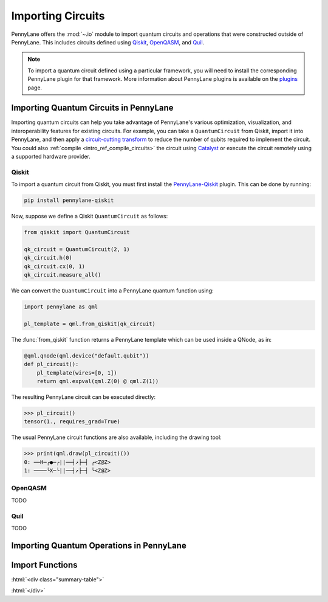 .. role:: html(raw)
   :format: html

.. _intro_ref_importing_circuits:

Importing Circuits
==================

PennyLane offers the :mod:`~.io` module to import quantum circuits and operations that were
constructed outside of PennyLane. This includes circuits defined using `Qiskit <https://www.ibm.com/quantum/qiskit>`__,
`OpenQASM <https://openqasm.com/>`_, and `Quil <https://docs.rigetti.com/qcs/guides/quil>`_.

.. note::

    To import a quantum circuit defined using a particular framework, you will need to install the
    corresponding PennyLane plugin for that framework. More information about PennyLane plugins is
    available on the `plugins <https://pennylane.ai/plugins.html>`_ page.

Importing Quantum Circuits in PennyLane
---------------------------------------

Importing quantum circuits can help you take advantage of PennyLane's various optimization,
visualization, and interoperability features for existing circuits. For example, you can take a
``QuantumCircuit`` from Qiskit, import it into PennyLane, and then apply a `circuit-cutting transform
<https://pennylane.ai/qml/demos/tutorial_quantum_circuit_cutting/>`_ to reduce the number of qubits
required to implement the circuit. You could also :ref:`compile <intro_ref_compile_circuits>` the
circuit using `Catalyst <https://docs.pennylane.ai/projects/catalyst/en/stable/index.html>`__ or
execute the circuit remotely using a supported hardware provider.

Qiskit
~~~~~~

To import a quantum circuit from Qiskit, you must first install the `PennyLane-Qiskit
<https://docs.pennylane.ai/projects/qiskit/en/stable/>`__ plugin. This can be done by running:

.. code-block::

    pip install pennylane-qiskit

Now, suppose we define a Qiskit ``QuantumCircuit`` as follows:

.. code-block:: python

    from qiskit import QuantumCircuit

    qk_circuit = QuantumCircuit(2, 1)
    qk_circuit.h(0)
    qk_circuit.cx(0, 1)
    qk_circuit.measure_all()

We can convert the ``QuantumCircuit`` into a PennyLane quantum function using:

.. code-block:: python

    import pennylane as qml

    pl_template = qml.from_qiskit(qk_circuit)

The :func:`from_qiskit` function returns a PennyLane template which can be used inside a QNode, as
in:

.. code-block:: python

    @qml.qnode(qml.device("default.qubit"))
    def pl_circuit():
        pl_template(wires=[0, 1])
        return qml.expval(qml.Z(0) @ qml.Z(1))

The resulting PennyLane circuit can be executed directly:

>>> pl_circuit()
tensor(1., requires_grad=True)

The usual PennyLane circuit functions are also available, including the drawing tool:

>>> print(qml.draw(pl_circuit)())
0: ──H─╭●─╭||──┤↗├─┤ ╭<Z@Z>
1: ────╰X─╰||──┤↗├─┤ ╰<Z@Z>


OpenQASM
~~~~~~~~

TODO

Quil
~~~~

TODO


Importing Quantum Operations in PennyLane
-----------------------------------------



Import Functions
----------------

:html:`<div class="summary-table">`

.. autosummary::
    :nosignatures:

    ~pennylane.from_pyquil
    ~pennylane.from_qasm
    ~pennylane.from_qasm_file
    ~pennylane.from_qiskit
    ~pennylane.from_qiskit_op
    ~pennylane.from_quil
    ~pennylane.from_quil_file

:html:`</div>`
